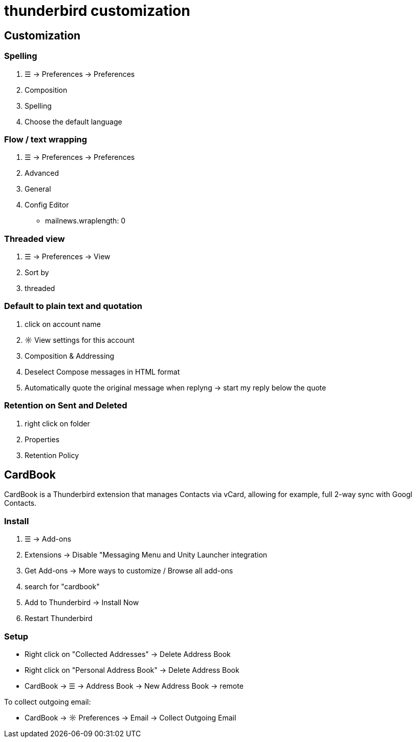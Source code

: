 = thunderbird customization

== Customization

=== Spelling
. ☰ -> Preferences -> Preferences
. Composition
. Spelling
. Choose the default language

=== Flow / text wrapping
. ☰ -> Preferences -> Preferences

. Advanced

. General

. Config Editor
* mailnews.wraplength: 0



=== Threaded view
. ☰ -> Preferences -> View
. Sort by
. threaded

=== Default to plain text and quotation
. click on account name
. ☼ View settings for this account
. Composition & Addressing
. Deselect Compose messages in HTML format
. Automatically quote the original message when replyng -> start my reply below the quote

=== Retention on Sent and Deleted
. right click on folder
. Properties
. Retention Policy


== CardBook
CardBook is a Thunderbird extension that manages Contacts via vCard, allowing for example, full 2-way sync with Googl Contacts.

=== Install
. ☰ -> Add-ons
. Extensions -> Disable "Messaging Menu and Unity Launcher integration
. Get Add-ons -> More ways to customize / Browse all add-ons
. search for "cardbook"
. Add to Thunderbird -> Install Now
. Restart Thunderbird

=== Setup
* Right click on "Collected Addresses" -> Delete Address Book
* Right click on "Personal Address Book" -> Delete Address Book
* CardBook -> ☰ -> Address Book -> New Address Book -> remote

To collect outgoing email:

* CardBook -> ☼ Preferences -> Email -> Collect Outgoing Email

